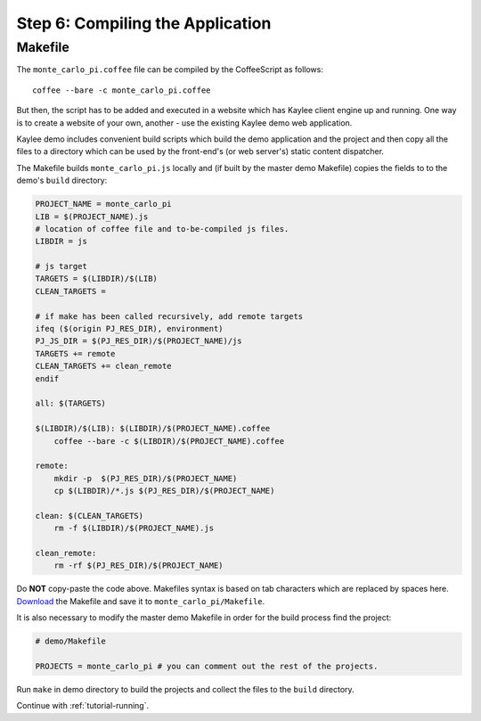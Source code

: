 .. _tutorial-compiling:

Step 6: Compiling the Application
=================================

Makefile
--------

The ``monte_carlo_pi.coffee`` file can be compiled by the CoffeeScript
as follows::

  	coffee --bare -c monte_carlo_pi.coffee

But then, the script has to be added and executed in a website which has
Kaylee client engine up and running. One way is to create a website of your
own, another - use the existing Kaylee demo web application.

Kaylee demo includes convenient build scripts which build the demo application
and the project and then copy all the files to a directory which can be used
by the front-end's (or web server's) static content dispatcher.

The Makefile builds ``monte_carlo_pi.js`` locally and (if built by the
master demo Makefile) copies the fields to to the demo's ``build`` directory:

.. code-block:: makefile

  PROJECT_NAME = monte_carlo_pi
  LIB = $(PROJECT_NAME).js
  # location of coffee file and to-be-compiled js files.
  LIBDIR = js

  # js target
  TARGETS = $(LIBDIR)/$(LIB)
  CLEAN_TARGETS =

  # if make has been called recursively, add remote targets
  ifeq ($(origin PJ_RES_DIR), environment)
  PJ_JS_DIR = $(PJ_RES_DIR)/$(PROJECT_NAME)/js
  TARGETS += remote
  CLEAN_TARGETS += clean_remote
  endif

  all: $(TARGETS)

  $(LIBDIR)/$(LIB): $(LIBDIR)/$(PROJECT_NAME).coffee
      coffee --bare -c $(LIBDIR)/$(PROJECT_NAME).coffee

  remote:
      mkdir -p  $(PJ_RES_DIR)/$(PROJECT_NAME)
      cp $(LIBDIR)/*.js $(PJ_RES_DIR)/$(PROJECT_NAME)

  clean: $(CLEAN_TARGETS)
      rm -f $(LIBDIR)/$(PROJECT_NAME).js

  clean_remote:
      rm -rf $(PJ_RES_DIR)/$(PROJECT_NAME)


Do **NOT** copy-paste the code above. Makefiles syntax is based
on tab characters which are replaced by spaces here.
`Download <../_static/Makefile>`_ the Makefile and save it to
``monte_carlo_pi/Makefile``.

It is also necessary to modify the master demo Makefile in order for the
build process find the project:

.. code-block:: makefile

  # demo/Makefile

  PROJECTS = monte_carlo_pi # you can comment out the rest of the projects.


Run ``make`` in demo directory to build the projects and collect the files
to the ``build`` directory.


Continue with  :ref:`tutorial-running`.
